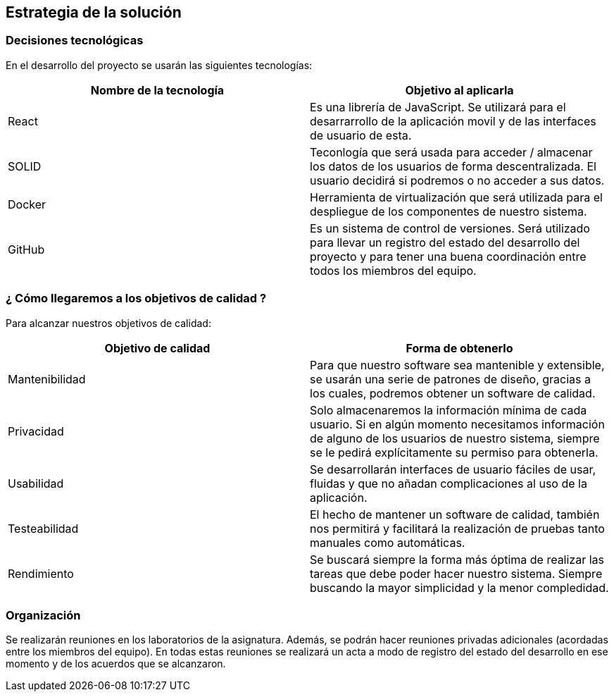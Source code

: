 [[section-solution-strategy]]
== Estrategia de la solución

=== Decisiones tecnológicas 

En el desarrollo del proyecto se usarán las siguientes tecnologías: 

[options="header",cols=2*]
|===
|Nombre de la tecnología|Objetivo al aplicarla
|React | Es una librería de JavaScript. Se utilizará para el desarrarrollo de la aplicación movil y de las interfaces de usuario de esta.  
|SOLID | Teconlogía que será usada para acceder / almacenar los datos de los usuarios de forma descentralizada. El usuario decidirá si podremos o no acceder a sus datos. 
|Docker | Herramienta de virtualización que será utilizada para el despliegue de los componentes de nuestro sistema.   
| GitHub | Es un sistema de control de versiones. Será utilizado para llevar un registro del estado del desarrollo del proyecto y para tener una buena coordinación entre todos los miembros del equipo. 
|===

=== ¿ Cómo llegaremos a los objetivos de calidad ?

Para alcanzar nuestros objetivos de calidad:

[options="header",cols=2*]
|===
|Objetivo de calidad|Forma de obtenerlo
|Mantenibilidad | Para que nuestro software sea mantenible y extensible, se usarán una serie de patrones de diseño, gracias a los cuales, podremos obtener un software de calidad.
|Privacidad | Solo almacenaremos la información mínima de cada usuario. Si en algún momento necesitamos información de alguno de los usuarios de nuestro sistema, siempre se le pedirá explícitamente su permiso para obtenerla.
|Usabilidad | Se desarrollarán interfaces de usuario fáciles de usar, fluidas y que no añadan complicaciones al uso de la aplicación.   
| Testeabilidad | El hecho de mantener un software de calidad, también nos permitirá y facilitará la realización de pruebas tanto manuales como automáticas. 
| Rendimiento | Se buscará siempre la forma más óptima de realizar las tareas que debe poder hacer nuestro sistema. Siempre buscando la mayor simplicidad y la menor compledidad.  
|===


=== Organización 

Se realizarán reuniones en los laboratorios de la asignatura. Además, se podrán hacer reuniones privadas adicionales (acordadas entre los miembros del equipo). En todas estas reuniones se realizará un acta a modo de registro del estado del desarrollo en ese momento y de los acuerdos que se alcanzaron.  